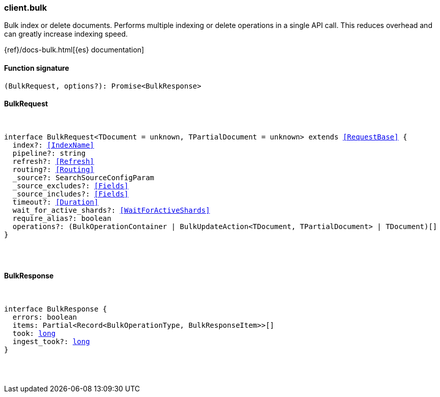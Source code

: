 [[reference-bulk]]

////////
===========================================================================================================================
||                                                                                                                       ||
||                                                                                                                       ||
||                                                                                                                       ||
||        ██████╗ ███████╗ █████╗ ██████╗ ███╗   ███╗███████╗                                                            ||
||        ██╔══██╗██╔════╝██╔══██╗██╔══██╗████╗ ████║██╔════╝                                                            ||
||        ██████╔╝█████╗  ███████║██║  ██║██╔████╔██║█████╗                                                              ||
||        ██╔══██╗██╔══╝  ██╔══██║██║  ██║██║╚██╔╝██║██╔══╝                                                              ||
||        ██║  ██║███████╗██║  ██║██████╔╝██║ ╚═╝ ██║███████╗                                                            ||
||        ╚═╝  ╚═╝╚══════╝╚═╝  ╚═╝╚═════╝ ╚═╝     ╚═╝╚══════╝                                                            ||
||                                                                                                                       ||
||                                                                                                                       ||
||    This file is autogenerated, DO NOT send pull requests that changes this file directly.                             ||
||    You should update the script that does the generation, which can be found in:                                      ||
||    https://github.com/elastic/elastic-client-generator-js                                                             ||
||                                                                                                                       ||
||    You can run the script with the following command:                                                                 ||
||       npm run elasticsearch -- --version <version>                                                                    ||
||                                                                                                                       ||
||                                                                                                                       ||
||                                                                                                                       ||
===========================================================================================================================
////////

[discrete]
=== client.bulk

Bulk index or delete documents. Performs multiple indexing or delete operations in a single API call. This reduces overhead and can greatly increase indexing speed.

{ref}/docs-bulk.html[{es} documentation]

[discrete]
==== Function signature

[source,ts]
----
(BulkRequest, options?): Promise<BulkResponse>
----

[discrete]
==== BulkRequest

[pass]
++++
<pre>
++++
interface BulkRequest<TDocument = unknown, TPartialDocument = unknown> extends <<RequestBase>> {
  index?: <<IndexName>>
  pipeline?: string
  refresh?: <<Refresh>>
  routing?: <<Routing>>
  _source?: SearchSourceConfigParam
  _source_excludes?: <<Fields>>
  _source_includes?: <<Fields>>
  timeout?: <<Duration>>
  wait_for_active_shards?: <<WaitForActiveShards>>
  require_alias?: boolean
  operations?: (BulkOperationContainer | BulkUpdateAction<TDocument, TPartialDocument> | TDocument)[]
}

[pass]
++++
</pre>
++++
[discrete]
==== BulkResponse

[pass]
++++
<pre>
++++
interface BulkResponse {
  errors: boolean
  items: Partial<Record<BulkOperationType, BulkResponseItem>>[]
  took: <<_long, long>>
  ingest_took?: <<_long, long>>
}

[pass]
++++
</pre>
++++
